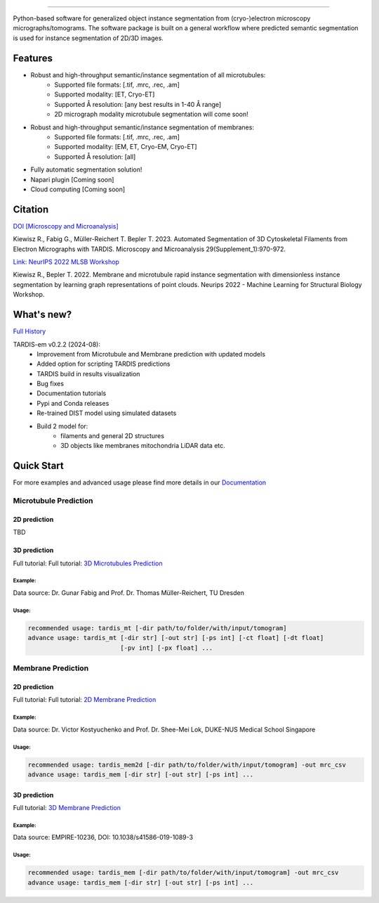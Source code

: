 .. image:: resources/Tardis_logo_2.png
    :width: 512
    :align: center
    :target: https://smlc-nysbc.github.io/TARDIS/

========

.. image:: https://img.shields.io/badge/Release-0.2.2-success
    :target: https://shields.io

.. image:: https://github.com/SMLC-NYSBC/TARDIS/actions/workflows/python_pytest.yml/badge.svg
        :target: https://github.com/SMLC-NYSBC/TARDIS/actions/workflows/python_pytest.yml

.. image:: https://github.com/SMLC-NYSBC/TARDIS/actions/workflows/licensed.yml/badge.svg
        :target: https://github.com/SMLC-NYSBC/TARDIS/actions/workflows/licensed.yml

.. image:: https://github.com/SMLC-NYSBC/TARDIS/actions/workflows/sphinx_documentation.yml/badge.svg
        :target: https://github.com/SMLC-NYSBC/TARDIS/actions/workflows/sphinx_documentation.yml

.. image:: https://img.shields.io/badge/Join%20Our%20Community-Slack-blue
        :target: https://join.slack.com/t/tardis-em/shared_invite/zt-27jznfn9j-OplbV70KdKjkHsz5FcQQGg


Python-based software for generalized object instance segmentation from (cryo-)electron microscopy
micrographs/tomograms. The software package is built on a general workflow where predicted semantic segmentation
is used for instance segmentation of 2D/3D images.

.. image:: resources/workflow.png

Features
========

- Robust and high-throughput semantic/instance segmentation of all microtubules:
    - Supported file formats: [.tif, .mrc, .rec, .am]
    - Supported modality: [ET, Cryo-ET]
    - Supported Å resolution: [any best results in 1-40 Å range]
    - 2D micrograph modality microtubule segmentation will come soon!

- Robust and high-throughput semantic/instance segmentation of membranes:
    - Supported file formats: [.tif, .mrc, .rec, .am]
    - Supported modality: [EM, ET, Cryo-EM, Cryo-ET]
    - Supported Å resolution: [all]

- Fully automatic segmentation solution!
- Napari plugin [Coming soon]
- Cloud computing [Coming soon]

Citation
========

`DOI [Microscopy and Microanalysis] <http://dx.doi.org/10.1093/micmic/ozad067.485>`__

Kiewisz R., Fabig G., Müller-Reichert T. Bepler T. 2023. Automated Segmentation of 3D Cytoskeletal Filaments from Electron Micrographs with TARDIS. Microscopy and Microanalysis 29(Supplement_1):970-972.

`Link: NeurIPS 2022 MLSB Workshop <https://www.mlsb.io/papers_2022/Membrane_and_microtubule_rapid_instance_segmentation_with_dimensionless_instance_segmentation_by_learning_graph_representations_of_point_clouds.pdf>`__

Kiewisz R., Bepler T. 2022. Membrane and microtubule rapid instance segmentation with dimensionless instance segmentation by learning graph representations of point clouds. Neurips 2022 - Machine Learning for Structural Biology Workshop.

What's new?
===========

`Full History <https://smlc-nysbc.github.io/TARDIS/HISTORY.html>`__

TARDIS-em v0.2.2 (2024-08):
    * Improvement from Microtubule and Membrane prediction with updated models
    * Added option for scripting TARDIS predictions
    * TARDIS build in results visualization
    * Bug fixes
    * Documentation tutorials
    * Pypi and Conda releases
    * Re-trained DIST model using simulated datasets
    * Build 2 model for:
        * filaments and general 2D structures
        * 3D objects like membranes mitochondria LiDAR data etc.

Quick Start
===========

For more examples and advanced usage please find more details in our `Documentation <https://smlc-nysbc.github.io/TARDIS/>`__

Microtubule Prediction
----------------------

2D prediction
^^^^^^^^^^^^^

TBD

3D prediction
^^^^^^^^^^^^^
Full tutorial: Full tutorial: `3D Microtubules Prediction <https://smlc-nysbc.github.io/TARDIS/usage/3d_mt.html>`__


Example:
""""""""

.. image:: resources/3d_mt.jpg

Data source: Dr. Gunar Fabig and Prof. Dr. Thomas Müller-Reichert, TU Dresden


Usage:
""""""

.. code-block:: bash

    recommended usage: tardis_mt [-dir path/to/folder/with/input/tomogram]
    advance usage: tardis_mt [-dir str] [-out str] [-ps int] [-ct float] [-dt float]
                             [-pv int] [-px float] ...


Membrane Prediction
-------------------

2D prediction
^^^^^^^^^^^^^
Full tutorial: Full tutorial: `2D Membrane Prediction <https://smlc-nysbc.github.io/TARDIS/usage/2d_membrane.html>`__

Example:
""""""""

.. image:: resources/2d_mem.jpg

Data source: Dr. Victor Kostyuchenko and Prof. Dr. Shee-Mei Lok, DUKE-NUS Medical School Singapore

Usage:
""""""

.. code-block:: bash

    recommended usage: tardis_mem2d [-dir path/to/folder/with/input/tomogram] -out mrc_csv
    advance usage: tardis_mem [-dir str] [-out str] [-ps int] ...

3D prediction
^^^^^^^^^^^^^
Full tutorial: `3D Membrane Prediction <https://smlc-nysbc.github.io/TARDIS/usage/3d_membrane.html>`__

Example:
""""""""

.. image:: resources/3d_mem.jpg

Data source: EMPIRE-10236, DOI: 10.1038/s41586-019-1089-3

Usage:
""""""

.. code-block:: bash


    recommended usage: tardis_mem [-dir path/to/folder/with/input/tomogram] -out mrc_csv
    advance usage: tardis_mem [-dir str] [-out str] [-ps int] ...
